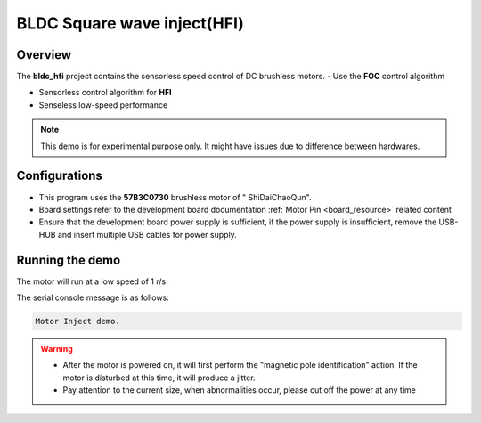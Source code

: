 .. _bldc_square_wave_inject_hfi:

BLDC Square wave inject(HFI)
========================================================

Overview
--------

The **bldc_hfi**  project contains the sensorless speed control of DC brushless motors.
- Use the **FOC**  control algorithm

- Sensorless control algorithm for **HFI**

- Senseless low-speed performance


.. note::

   This demo is for experimental purpose only. It might have issues due to difference between hardwares.


Configurations
--------------

- This program uses the **57B3C0730**  brushless motor of " ShiDaiChaoQun".

- Board settings refer to the development board documentation  :ref:`Motor Pin <board_resource>`  related content

- Ensure that the development board power supply is sufficient, if the power supply is insufficient, remove the USB-HUB and insert multiple USB cables for power supply.

Running the demo
----------------

The motor will run at a low speed of 1 r/s.

The serial console message is as follows:


.. code-block:: console

   Motor Inject demo.



.. warning::

   - After the motor is powered on, it will first perform the "magnetic pole identification" action. If the motor is disturbed at this time, it will produce a jitter.

   - Pay attention to the current size, when abnormalities occur, please cut off the power at any time

